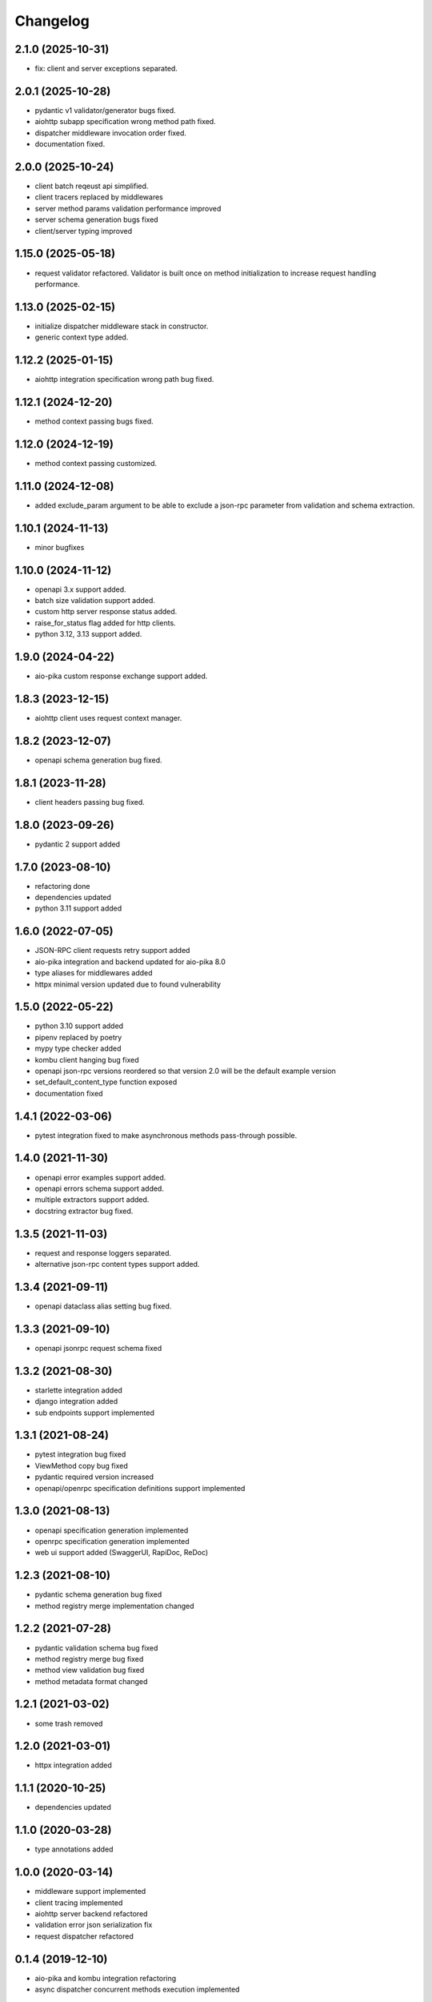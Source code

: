 Changelog
=========


2.1.0 (2025-10-31)
-------------------

- fix: client and server exceptions separated.


2.0.1 (2025-10-28)
-------------------

- pydantic v1 validator/generator bugs fixed.
- aiohttp subapp specification wrong method path fixed.
- dispatcher middleware invocation order fixed.
- documentation fixed.


2.0.0 (2025-10-24)
-------------------

- client batch reqeust api simplified.
- client tracers replaced by middlewares
- server method params validation performance improved
- server schema generation bugs fixed
- client/server typing improved


1.15.0 (2025-05-18)
-------------------

- request validator refactored. Validator is built once on method initialization to increase request handling performance.


1.13.0 (2025-02-15)
------------------

- initialize dispatcher middleware stack in constructor.
- generic context type added.


1.12.2 (2025-01-15)
------------------

- aiohttp integration specification wrong path bug fixed.


1.12.1 (2024-12-20)
------------------

- method context passing bugs fixed.


1.12.0 (2024-12-19)
------------------

- method context passing customized.


1.11.0 (2024-12-08)
------------------

- added exclude_param argument to be able to exclude a json-rpc parameter from validation and schema extraction.


1.10.1 (2024-11-13)
------------------

- minor bugfixes


1.10.0 (2024-11-12)
------------------

- openapi 3.x support added.
- batch size validation support added.
- custom http server response status added.
- raise_for_status flag added for http clients.
- python 3.12, 3.13 support added.


1.9.0 (2024-04-22)
------------------

- aio-pika custom response exchange support added.


1.8.3 (2023-12-15)
------------------

- aiohttp client uses request context manager.


1.8.2 (2023-12-07)
------------------

- openapi schema generation bug fixed.


1.8.1 (2023-11-28)
------------------

- client headers passing bug fixed.


1.8.0 (2023-09-26)
------------------

- pydantic 2 support added


1.7.0 (2023-08-10)
------------------

- refactoring done
- dependencies updated
- python 3.11 support added


1.6.0 (2022-07-05)
------------------

- JSON-RPC client requests retry support added
- aio-pika integration and backend updated for aio-pika 8.0
- type aliases for middlewares added
- httpx minimal version updated due to found vulnerability


1.5.0 (2022-05-22)
------------------

- python 3.10 support added
- pipenv replaced by poetry
- mypy type checker added
- kombu client hanging bug fixed
- openapi json-rpc versions reordered so that version 2.0 will be the default example version
- set_default_content_type function exposed
- documentation fixed

1.4.1 (2022-03-06)
------------------

- pytest integration fixed to make asynchronous methods pass-through possible.


1.4.0 (2021-11-30)
------------------

- openapi error examples support added.
- openapi errors schema support added.
- multiple extractors support added.
- docstring extractor bug fixed.


1.3.5 (2021-11-03)
------------------

- request and response loggers separated.
- alternative json-rpc content types support added.


1.3.4 (2021-09-11)
------------------

- openapi dataclass alias setting bug fixed.


1.3.3 (2021-09-10)
------------------

- openapi jsonrpc request schema fixed


1.3.2 (2021-08-30)
------------------

- starlette integration added
- django integration added
- sub endpoints support implemented


1.3.1 (2021-08-24)
------------------

- pytest integration bug fixed
- ViewMethod copy bug fixed
- pydantic required version increased
- openapi/openrpc specification definitions support implemented


1.3.0 (2021-08-13)
------------------

- openapi specification generation implemented
- openrpc specification generation implemented
- web ui support added (SwaggerUI, RapiDoc, ReDoc)


1.2.3 (2021-08-10)
------------------

- pydantic schema generation bug fixed
- method registry merge implementation changed


1.2.2 (2021-07-28)
------------------

- pydantic validation schema bug fixed
- method registry merge bug fixed
- method view validation bug fixed
- method metadata format changed


1.2.1 (2021-03-02)
------------------

- some trash removed


1.2.0 (2021-03-01)
------------------

- httpx integration added


1.1.1 (2020-10-25)
------------------

- dependencies updated


1.1.0 (2020-03-28)
------------------

- type annotations added


1.0.0 (2020-03-14)
------------------

- middleware support implemented
- client tracing implemented
- aiohttp server backend refactored
- validation error json serialization fix
- request dispatcher refactored


0.1.4 (2019-12-10)
------------------

- aio-pika and kombu integration refactoring
- async dispatcher concurrent methods execution implemented


0.1.3 (2019-11-10)
------------------

- Some bugs fixed
- Documentation completed


0.1.2 (2019-11-10)
------------------

- Some unit tests added


0.1.1 (2019-11-09)
------------------

- Some minor fixes


0.1.0 (2019-10-23)
------------------

- Initial release
